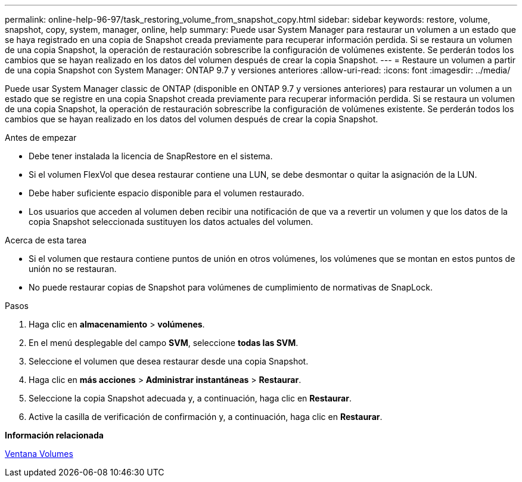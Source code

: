 ---
permalink: online-help-96-97/task_restoring_volume_from_snapshot_copy.html 
sidebar: sidebar 
keywords: restore, volume, snapshot, copy, system, manager, online, help 
summary: Puede usar System Manager para restaurar un volumen a un estado que se haya registrado en una copia de Snapshot creada previamente para recuperar información perdida. Si se restaura un volumen de una copia Snapshot, la operación de restauración sobrescribe la configuración de volúmenes existente. Se perderán todos los cambios que se hayan realizado en los datos del volumen después de crear la copia Snapshot. 
---
= Restaure un volumen a partir de una copia Snapshot con System Manager: ONTAP 9.7 y versiones anteriores
:allow-uri-read: 
:icons: font
:imagesdir: ../media/


[role="lead"]
Puede usar System Manager classic de ONTAP (disponible en ONTAP 9.7 y versiones anteriores) para restaurar un volumen a un estado que se registre en una copia Snapshot creada previamente para recuperar información perdida. Si se restaura un volumen de una copia Snapshot, la operación de restauración sobrescribe la configuración de volúmenes existente. Se perderán todos los cambios que se hayan realizado en los datos del volumen después de crear la copia Snapshot.

.Antes de empezar
* Debe tener instalada la licencia de SnapRestore en el sistema.
* Si el volumen FlexVol que desea restaurar contiene una LUN, se debe desmontar o quitar la asignación de la LUN.
* Debe haber suficiente espacio disponible para el volumen restaurado.
* Los usuarios que acceden al volumen deben recibir una notificación de que va a revertir un volumen y que los datos de la copia Snapshot seleccionada sustituyen los datos actuales del volumen.


.Acerca de esta tarea
* Si el volumen que restaura contiene puntos de unión en otros volúmenes, los volúmenes que se montan en estos puntos de unión no se restauran.
* No puede restaurar copias de Snapshot para volúmenes de cumplimiento de normativas de SnapLock.


.Pasos
. Haga clic en *almacenamiento* > *volúmenes*.
. En el menú desplegable del campo *SVM*, seleccione *todas las SVM*.
. Seleccione el volumen que desea restaurar desde una copia Snapshot.
. Haga clic en *más acciones* > *Administrar instantáneas* > *Restaurar*.
. Seleccione la copia Snapshot adecuada y, a continuación, haga clic en *Restaurar*.
. Active la casilla de verificación de confirmación y, a continuación, haga clic en *Restaurar*.


*Información relacionada*

xref:reference_volumes_window.adoc[Ventana Volumes]
